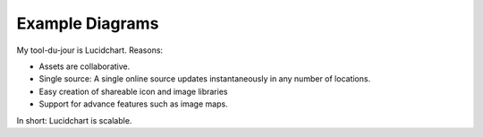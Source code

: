 
.. |test| unicode::  <img src="_images/test.png" style="test" /U+003E


******************************************************
Example Diagrams
******************************************************

My tool-du-jour is Lucidchart. Reasons: 

* Assets are collaborative. 
* Single source: A single online source updates instantaneously in any number of locations. 
* Easy creation of shareable icon and image libraries
* Support for advance features such as image maps. 

In short: Lucidchart is scalable.

.. raw:: html

   <img src="_images/digsig.png" class="thumbnail" height="10%" width="10%" /> 
   <img src="_images/rpdf.png" class="thumbnail" height="10%" width="10%" /> 
   <img src="_images/pdfnext.png" class="thumbnail" height="10%" width="10%" /> 
   <img src="_images/pdfmapping.png" class="thumbnail" height="10%" width="10%" /> 
   <img src="_images/version.png" class="thumbnail" height="10%" width="10%" /> 


